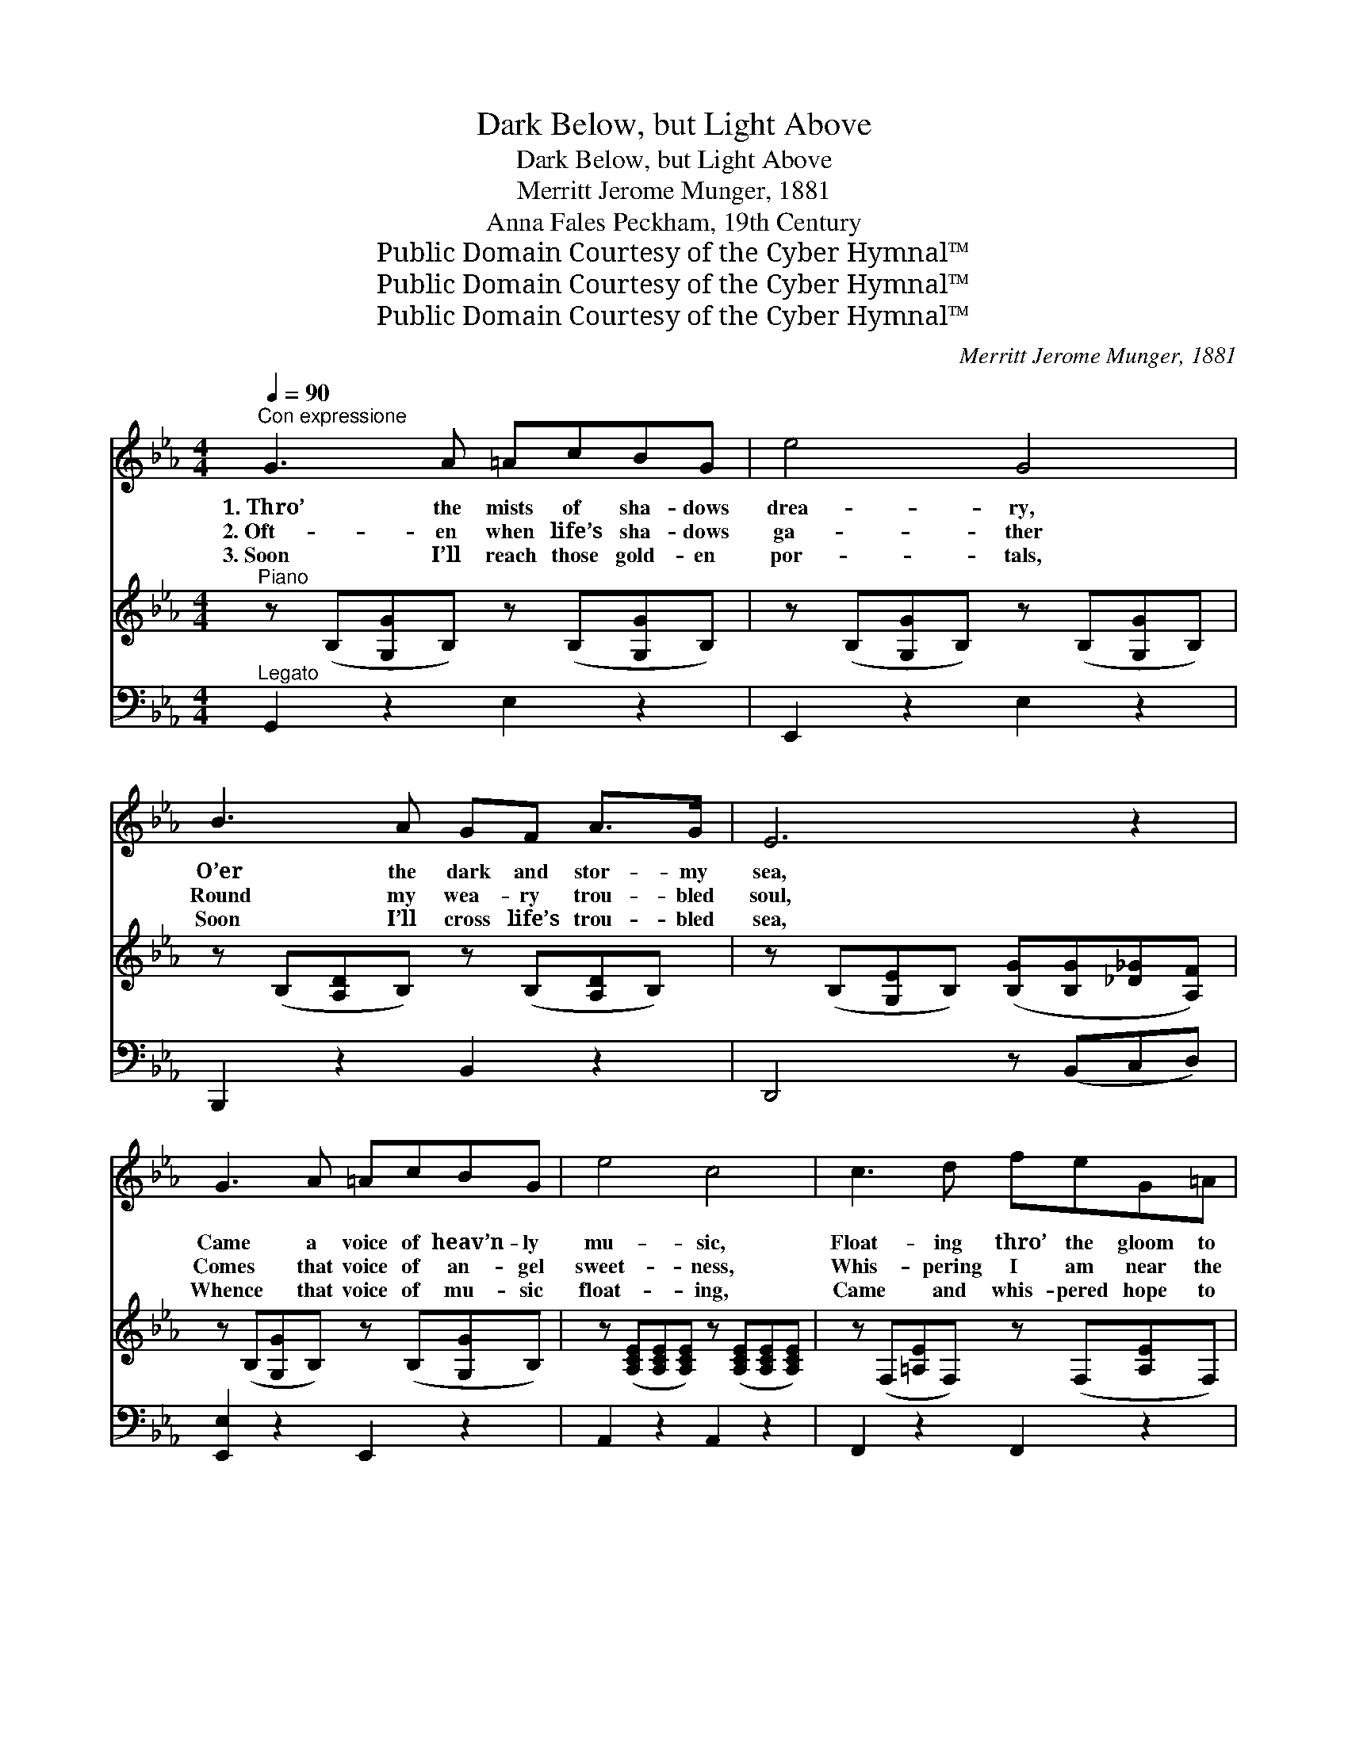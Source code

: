 X:1
T:Dark Below, but Light Above
T:Dark Below, but Light Above
T:Merritt Jerome Munger, 1881
T:Anna Fales Peckham, 19th Century
T:Public Domain Courtesy of the Cyber Hymnal™
T:Public Domain Courtesy of the Cyber Hymnal™
T:Public Domain Courtesy of the Cyber Hymnal™
C:Merritt Jerome Munger, 1881
Z:Public Domain
Z:Courtesy of the Cyber Hymnal™
%%score 1 ( 2 3 ) 4
L:1/8
Q:1/4=90
M:4/4
K:Eb
V:1 treble 
V:2 treble 
V:3 treble 
V:4 bass 
V:1
"^Con expressione" G3 A =AcBG | e4 G4 | B3 A GF A>G | E6 z2 | G3 A =AcBG | e4 c4 | c3 d feG=A | %7
w: 1.~Thro’ the mists of sha- dows|drea- ry,|O’er the dark and stor- my|sea,|Came a voice of heav’n- ly|mu- sic,|Float- ing thro’ the gloom to|
w: 2.~Oft- en when life’s sha- dows|ga- ther|Round my wea- ry trou- bled|soul,|Comes that voice of an- gel|sweet- ness,|Whis- pering I am near the|
w: 3.~Soon I’ll reach those gold- en|por- tals,|Soon I’ll cross life’s trou- bled|sea,|Whence that voice of mu- sic|float- ing,|Came and whis- pered hope to|
 B6 z2 | d3 d dccB | e4 B4 | c3 e BGFE | F6 z2 | G3 A =AcBe | d4 c4 |"^rall." B3 G BA G>F | %15
w: me;|’Twas a voice of won- drous|sweet- ness,|Bring- ing words of hope and|love,|Whis- pering to my trou- bled|spir- it,|“Dark be- low, but light a-|
w: goal;|Tell- ing me, in sof- tened|mur- murs,|Bring- ing words of hope and|love,|Say- ing to my doubt- ing|spir- it,|“Dark be- low, but light a-|
w: me;|There in Heav’n’s own light for-|ev- er,|In that sun- light of God’s|love,|Shall I find that say- ing|truth- ful,|“Dark be- low, but light a-|
 E6 z2 ||"^Refrain" B3 B BBBB | (B2 e2) B4 | A3 A GBB=A | B6 z2 | B3 B BBBB | A4 A4 | G3 G FFAA | %23
w: bove.”||||||||
w: bove.”|’Twas a voice of won- drous|sweet- * ness,|Bring- ing words of hope and|love,|Whis- pering to my trou- bled|spir- it,|“Dark be- low, but light a-|
w: bove.”||||||||
 G6 z2 |] %24
w: |
w: bove.”|
w: |
V:2
"^Piano" z (B,[G,G]B,) z (B,[G,G]B,) | z (B,[G,G]B,) z (B,[G,G]B,) | z (B,[A,D]B,) z (B,[A,D]B,) | %3
 z (B,[G,E]B,) ([B,G][B,G][_D_G][A,F]) | z (B,[G,G]B,) z (B,[G,G]B,) | %5
 z ([A,CE][A,CE][A,CE]) z ([A,CE][A,CE][A,CE]) | z (F,[=A,E]F,) z (F,[A,E]F,) | %7
 ([A,DF]2 [B,DG]2 [CDFA]2) z2 | ([CF]D[CF]D) ([CF]D[CF]D) | ([B,G]D[B,G]D) ([B,G]D[B,G]D) | %10
 z ([A,CE][A,CE][A,CE]) z ([G,B,E][G,B,E][G,B,E]) | z ([A,B,D][A,B,D][A,B,D] [A,B,D]2) z2 | %12
 z (B,[G,E]B,) z (B,[G,E]B,) | z ([A,CF][A,CF][A,CF]) z ([_G,CE][G,CE][G,CE]) | %14
 z (B,[G,E]B,) z (B,[A,D]>B,) | [G,B,E]6 z2 ||"^Soprano" [DF]3 [DF] [DF][FA][FA][Ac] | %17
 [GB]4 [EG]4 | [Ec]3 [Ec] [EB][EG]F[EF] | [DF]6 z2 | [EG]3 [EG] [EB][EB][DA][EG] | %21
 (G2 F2) (C2 F2) | [B,E]3 [B,E] [B,E][B,D][B,C][B,D] | [B,E]6 z2 |] %24
V:3
 x8 | x8 | x8 | x8 | x8 | x8 | x8 | x8 | x8 | x8 | x8 | x8 | x8 | x8 | x8 | x8 || x8 | x8 | %18
 x6 F x | x8 | x8 | C4 C4 | x8 | x8 |] %24
V:4
"^Legato" G,,2 z2 E,2 z2 | E,,2 z2 E,2 z2 | B,,,2 z2 B,,2 z2 | D,,4 z (B,,C,D,) | %4
 [E,,E,]2 z2 E,,2 z2 | A,,2 z2 A,,2 z2 | F,,2 z2 F,,2 z2 | (B,,4 B,,,2) z2 | B,,,2 z2 B,,2 z2 | %9
 E,,2 z2 E,2 z2 | A,,2 z2 E,2 z2 | ([B,,,B,,]4 [B,,,B,,][B,,,B,,][C,,C,][D,,D,]) | E,,2 z2 E,2 z2 | %13
 A,,2 z2 =A,,2 z2 |"^rall e dim" B,,2 z2 B,,2 z2 | (E,4 E,,2) z2 || B,,3 B,, B,,B,,B,,D, | %17
 E,4 E,4 | A,3 A, E,E,D,C, | B,,6 z2 | E,3 E, G,G,F,E, | A,,4 A,,4 | B,,3 B,, B,,B,,B,,B,, | %23
 [E,,E,]6 z2 |] %24

